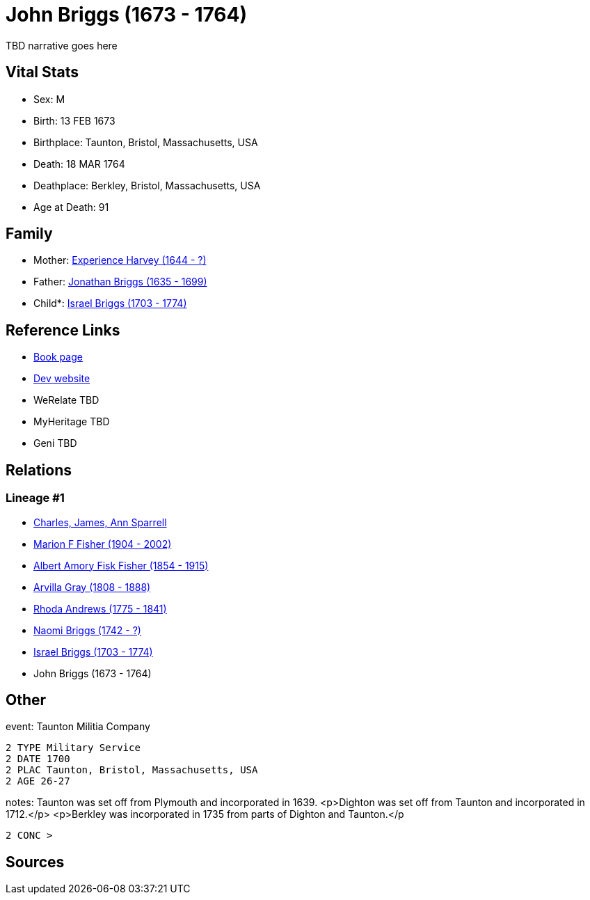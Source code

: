 = John Briggs (1673 - 1764)

TBD narrative goes here


== Vital Stats


* Sex: M
* Birth: 13 FEB 1673
* Birthplace: Taunton, Bristol, Massachusetts, USA
* Death: 18 MAR 1764
* Deathplace: Berkley, Bristol, Massachusetts, USA
* Age at Death: 91


== Family
* Mother: https://github.com/sparrell/cfs_ancestors/blob/main/Vol_02_Ships/V2_C5_Ancestors/V2_C5_G8/gen8.MPMMMPPM.adoc[Experience Harvey (1644 - ?)]


* Father: https://github.com/sparrell/cfs_ancestors/blob/main/Vol_02_Ships/V2_C5_Ancestors/V2_C5_G8/gen8.MPMMMPPP.adoc[Jonathan Briggs (1635 - 1699)]


* Child*: https://github.com/sparrell/cfs_ancestors/blob/main/Vol_02_Ships/V2_C5_Ancestors/V2_C5_G6/gen6.MPMMMP.adoc[Israel Briggs (1703 - 1774)]



== Reference Links
* https://github.com/sparrell/cfs_ancestors/blob/main/Vol_02_Ships/V2_C5_Ancestors/V2_C5_G7/gen7.MPMMMPP.adoc[Book page]
* https://cfsjksas.gigalixirapp.com/person?p=p0388[Dev website]
* WeRelate TBD
* MyHeritage TBD
* Geni TBD

== Relations
=== Lineage #1
* https://github.com/spoarrell/cfs_ancestors/tree/main/Vol_02_Ships/V2_C1_Principals/0_intro_principals.adoc[Charles, James, Ann Sparrell]
* https://github.com/sparrell/cfs_ancestors/blob/main/Vol_02_Ships/V2_C5_Ancestors/V2_C5_G1/gen1.M.adoc[Marion F Fisher (1904 - 2002)]

* https://github.com/sparrell/cfs_ancestors/blob/main/Vol_02_Ships/V2_C5_Ancestors/V2_C5_G2/gen2.MP.adoc[Albert Amory Fisk Fisher (1854 - 1915)]

* https://github.com/sparrell/cfs_ancestors/blob/main/Vol_02_Ships/V2_C5_Ancestors/V2_C5_G3/gen3.MPM.adoc[Arvilla Gray (1808 - 1888)]

* https://github.com/sparrell/cfs_ancestors/blob/main/Vol_02_Ships/V2_C5_Ancestors/V2_C5_G4/gen4.MPMM.adoc[Rhoda Andrews (1775 - 1841)]

* https://github.com/sparrell/cfs_ancestors/blob/main/Vol_02_Ships/V2_C5_Ancestors/V2_C5_G5/gen5.MPMMM.adoc[Naomi Briggs (1742 - ?)]

* https://github.com/sparrell/cfs_ancestors/blob/main/Vol_02_Ships/V2_C5_Ancestors/V2_C5_G6/gen6.MPMMMP.adoc[Israel Briggs (1703 - 1774)]

* John Briggs (1673 - 1764)


== Other
event:  Taunton Militia Company
----
2 TYPE Military Service
2 DATE 1700
2 PLAC Taunton, Bristol, Massachusetts, USA
2 AGE 26-27
----

notes: Taunton was set off from Plymouth and incorporated in 1639. <p>Dighton was set off from Taunton  and incorporated in 1712.</p> <p>Berkley was incorporated in 1735 from parts of Dighton and Taunton.</p
----
2 CONC >
----


== Sources
